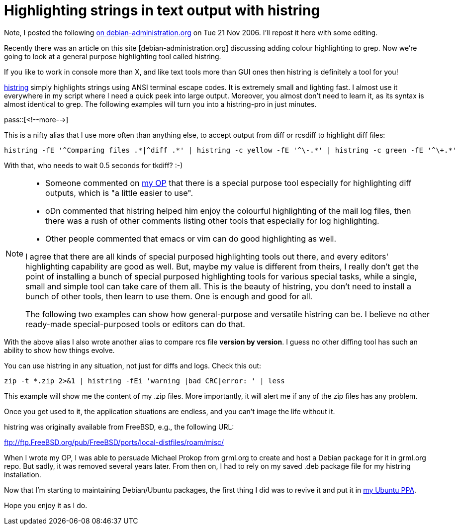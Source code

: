 = Highlighting strings in text output with histring

:blogpost-categories: Debian,Ubuntu,grep,highlight,histring,text tool

Note, I posted the following http://www.debian-administration.org/article/464/Highlighting_strings_in_text_output_with_histring[on debian-administration.org] on Tue 21 Nov 2006. I'll repost it here with some editing.

Recently there was an article on this site [debian-administration.org] discussing adding colour highlighting to grep. Now we're going to look at a general purpose highlighting tool called +histring+.

If you like to work in console more than X, and like text tools more than GUI ones then +histring+ is definitely a tool for you!

http://sfxpt.wordpress.com/histring/[+histring+] simply highlights strings using ANSI terminal escape codes. It is extremely small and lighting fast. I almost use it everywhere in my script where I need a quick peek into large output. Moreover, you almost don't need to learn it, as its syntax is almost identical to grep. The following examples will turn you into a histring-pro in just minutes.

pass::[<!--more-->]

This is a nifty alias that I use more often than anything else, to accept output from diff or rcsdiff to highlight diff files:

  histring -fE '^Comparing files .*|^diff .*' | histring -c yellow -fE '^\-.*' | histring -c green -fE '^\+.*'

With that, who needs to wait 0.5 seconds for tkdiff? :-)

[NOTE]
======================
- Someone commented on http://www.debian-administration.org/article/464/Highlighting_strings_in_text_output_with_histring[my OP] that there is a special purpose tool especially for highlighting diff outputs, which is "a little easier to use".
- oDn commented that +histring+ helped him enjoy the colourful highlighting of the mail log files, then there was a rush of other comments listing other tools that especially for log highlighting.
- Other people commented that emacs or vim can do good highlighting as well. 

I agree that there are all kinds of special purposed highlighting tools out there, and every editors' highlighting capability are good as well. But, maybe my value is different from theirs, I really don't get the point of installing a bunch of special purposed highlighting tools for various special tasks, while a single, small and simple tool can take care of them all. This is the beauty of +histring+, you don't need to install a bunch of other tools, then learn to use them. One is enough and good for all. 

The following two examples can show how general-purpose and versatile +histring+ can be. I believe no other ready-made special-purposed tools or editors can do that.
======================

With the above alias I also wrote another alias to compare rcs file *version by version*. I guess no other diffing tool has such an ability to show how things evolve.

You can use +histring+ in any situation, not just for diffs and logs. Check this out:

  zip -t *.zip 2>&1 | histring -fEi 'warning |bad CRC|error: ' | less

This example will show me the content of my .zip files. More importantly, it will alert me if any of the zip files has any problem.

Once you get used to it, the application situations are endless, and you can't image the life without it.

+histring+ was originally available from FreeBSD, e.g., the following URL:

ftp://ftp.FreeBSD.org/pub/FreeBSD/ports/local-distfiles/roam/misc/

When I wrote my OP, I was able to persuade Michael Prokop from grml.org to create and host a Debian package for it in grml.org repo. But sadly, it was removed several years later. From then on, I had to rely on my saved .deb package file for my +histring+ installation. 

Now that I'm starting to maintaining Debian/Ubuntu packages, the first thing I did was to revive it and put it in https://launchpad.net/~suntong001/+archive/ppa[my Ubuntu PPA]. 

Hope you enjoy it as I do. 
